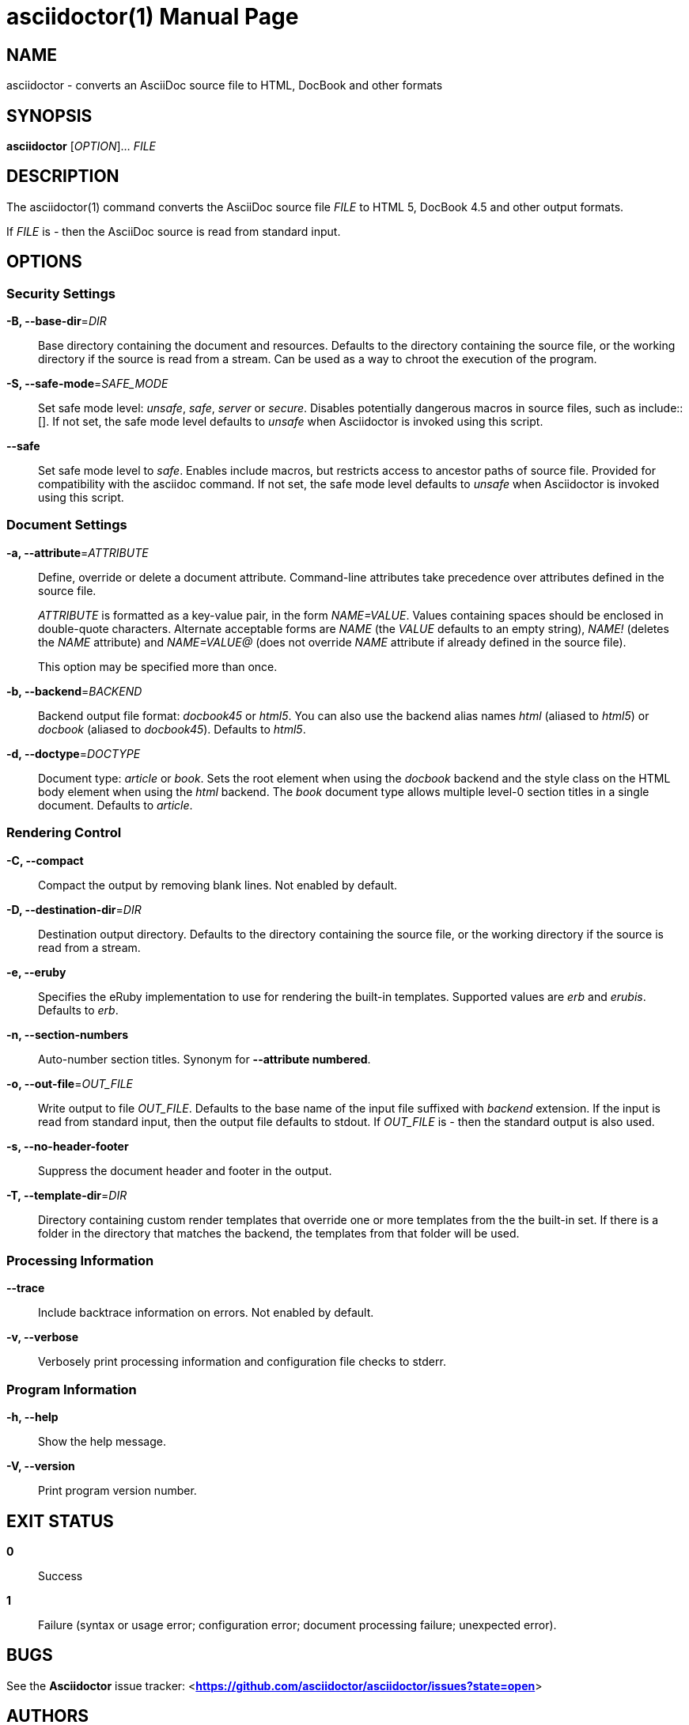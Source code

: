 asciidoctor(1)
==============
:doctype: manpage
:awestruct-layout: base


NAME
----
asciidoctor - converts an AsciiDoc source file to HTML, DocBook and other formats


SYNOPSIS
--------
*asciidoctor* ['OPTION']... 'FILE'


DESCRIPTION
-----------
The asciidoctor(1) command converts the AsciiDoc source file 'FILE' to HTML 5,
DocBook 4.5 and other output formats.

If 'FILE' is '-' then the AsciiDoc source is read from standard input.


OPTIONS
-------

Security Settings
~~~~~~~~~~~~~~~~~

*-B, --base-dir*='DIR'::
    Base directory containing the document and resources. Defaults to the
    directory containing the source file, or the working directory if the
    source is read from a stream. Can be used as a way to chroot the execution
    of the program.

*-S, --safe-mode*='SAFE_MODE'::
    Set safe mode level: 'unsafe', 'safe', 'server' or 'secure'. Disables
    potentially dangerous macros in source files, such as include::[]. If not
    set, the safe mode level defaults to 'unsafe' when Asciidoctor is invoked
    using this script.

*--safe*::
    Set safe mode level to 'safe'. Enables include macros, but restricts access
    to ancestor paths of source file. Provided for compatibility with the
    asciidoc command. If not set, the safe mode level defaults to 'unsafe' when
    Asciidoctor is invoked using this script.

Document Settings
~~~~~~~~~~~~~~~~~

*-a, --attribute*='ATTRIBUTE'::
    Define, override or delete a document attribute. Command-line attributes
    take precedence over attributes defined in the source file.
+
'ATTRIBUTE' is formatted as a key-value pair, in the form 'NAME=VALUE'. Values
containing spaces should be enclosed in double-quote characters.  Alternate
acceptable forms are 'NAME' (the 'VALUE' defaults to an empty string), 'NAME!'
(deletes the 'NAME' attribute) and 'NAME=VALUE@' (does not override 'NAME'
attribute if already defined in the source file).
+
This option may be specified more than once. 

*-b, --backend*='BACKEND'::
    Backend output file format: 'docbook45' or 'html5'.  You can also use the
    backend alias names 'html' (aliased to 'html5') or 'docbook' (aliased to
    'docbook45'). Defaults to 'html5'.

*-d, --doctype*='DOCTYPE'::
    Document type: 'article' or 'book'. Sets the root element when using the
    'docbook' backend and the style class on the HTML body element when using
    the 'html' backend. The 'book' document type allows multiple level-0
    section titles in a single document. Defaults to 'article'.

Rendering Control
~~~~~~~~~~~~~~~~~

*-C, --compact*::
    Compact the output by removing blank lines. Not enabled by default.

*-D, --destination-dir*='DIR'::
    Destination output directory. Defaults to the directory containing the
    source file, or the working directory if the source is read from a stream.

*-e, --eruby*::
    Specifies the eRuby implementation to use for rendering the built-in
    templates. Supported values are 'erb' and 'erubis'. Defaults to 'erb'.

*-n, --section-numbers*::
    Auto-number section titles. Synonym for *--attribute numbered*.

*-o, --out-file*='OUT_FILE'::
    Write output to file 'OUT_FILE'. Defaults to the base name of the input
    file suffixed with 'backend' extension. If the input is read from standard
    input, then the output file defaults to stdout. If 'OUT_FILE' is '-' then
    the standard output is also used.

*-s, --no-header-footer*::
    Suppress the document header and footer in the output.

*-T, --template-dir*='DIR'::
    Directory containing custom render templates that override one or more
    templates from the the built-in set. If there is a folder in the directory
    that matches the backend, the templates from that folder will be used.

Processing Information
~~~~~~~~~~~~~~~~~~~~~~

*--trace*::
    Include backtrace information on errors. Not enabled by default.

*-v, --verbose*::
    Verbosely print processing information and configuration file checks to
    stderr.

Program Information
~~~~~~~~~~~~~~~~~~~

*-h, --help*::
    Show the help message.

*-V, --version*::
    Print program version number.


EXIT STATUS
-----------
*0*::
    Success

*1*::
    Failure (syntax or usage error; configuration error; document processing
    failure; unexpected error).


BUGS
----
See the *Asciidoctor* issue tracker: <**https://github.com/asciidoctor/asciidoctor/issues?state=open**>


AUTHORS
-------
*Asciidoctor* was written by Ryan Waldron, Dan Allen and other contributors.

*AsciiDoc* was written by Stuart Rackham and has received contributions from
many other individuals.


RESOURCES
---------
Git source repository on GitHub: <**https://github.com/asciidoctor/asciidoctor**>

Project web site: <**http://asciidoctor.org**>

GitHub organization: <**http://github.com/asciidoctor**>

Mailinglist / forum: <**http://discuss.asciidoctor.org**>


COPYING
-------
Copyright \(C) Ryan Waldron. Free use of this software is granted under the
terms of the MIT License.
